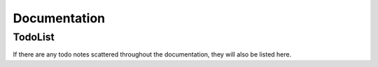 Documentation
=============

TodoList
--------

If there are any todo notes scattered throughout the documentation, they will also be
listed here.

.. todolist::
